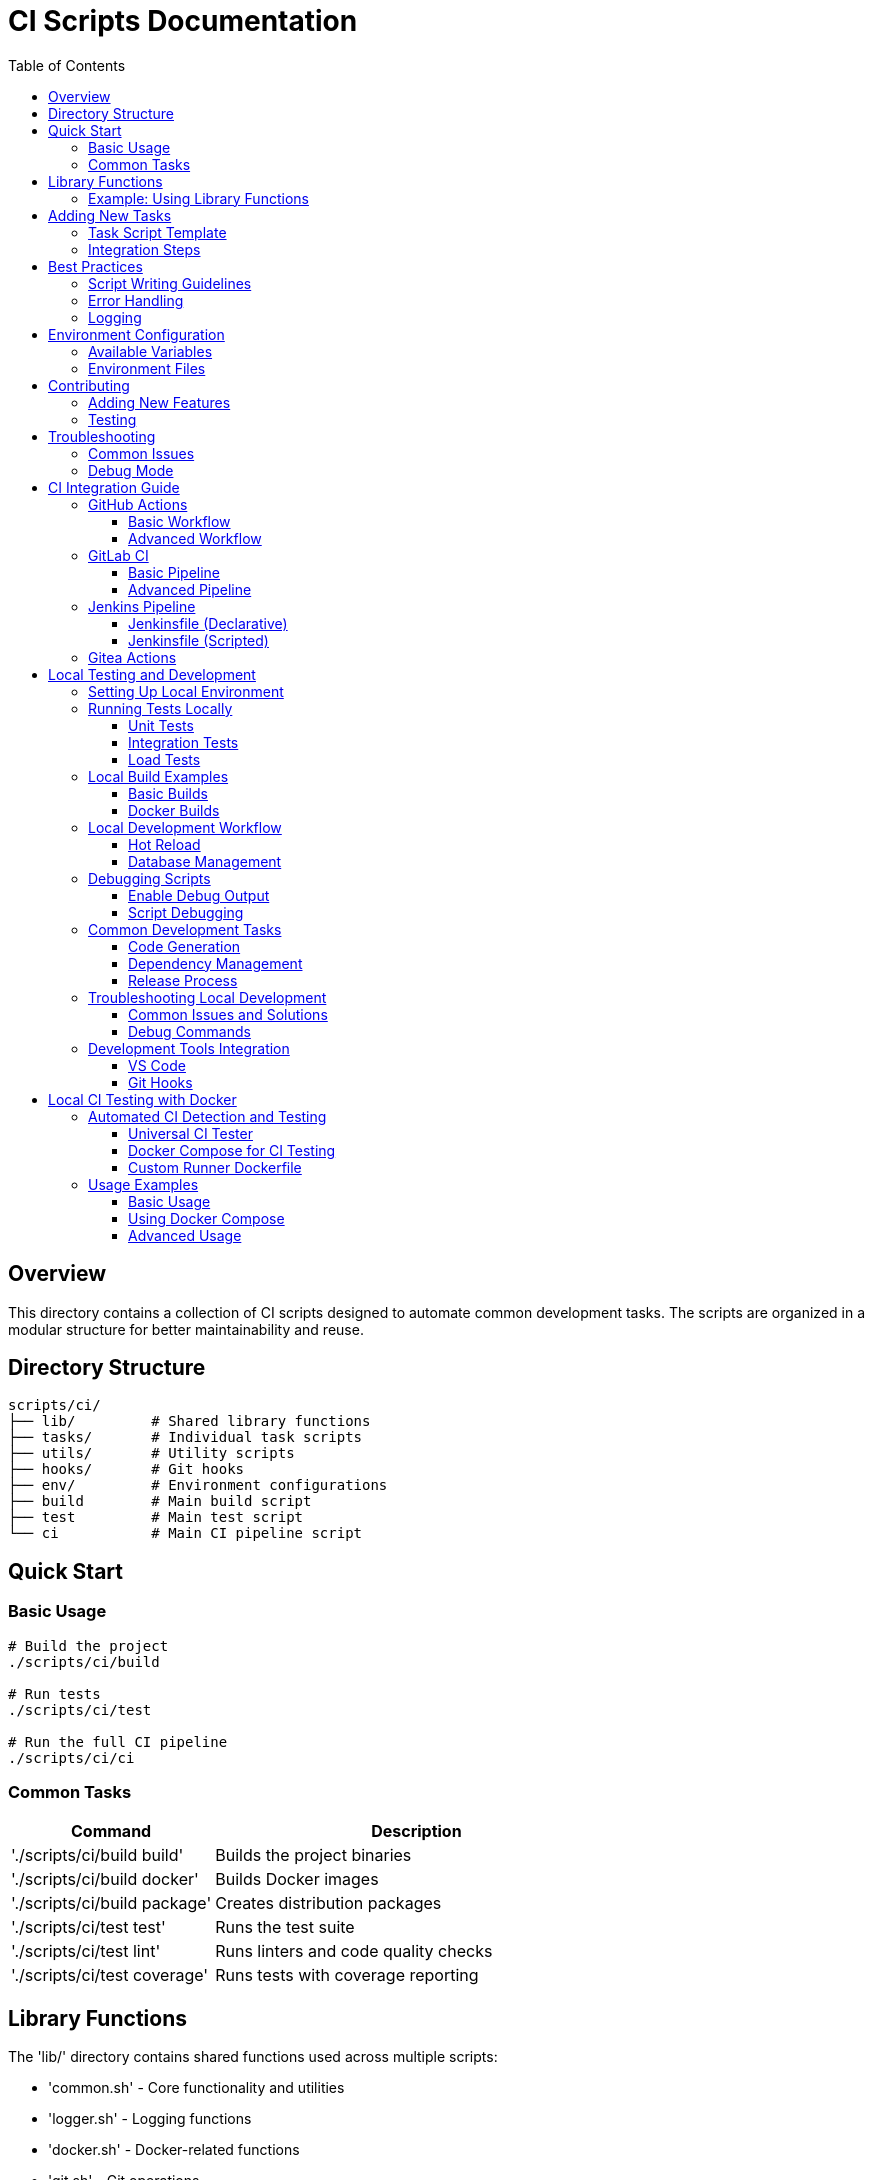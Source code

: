 = CI Scripts Documentation
:toc: left
:toclevels: 3
:source-highlighter: highlight.js

== Overview

This directory contains a collection of CI scripts designed to automate common development tasks. The scripts are organized in a modular structure for better maintainability and reuse.

== Directory Structure

[source]
----
scripts/ci/
├── lib/         # Shared library functions
├── tasks/       # Individual task scripts
├── utils/       # Utility scripts
├── hooks/       # Git hooks
├── env/         # Environment configurations
├── build        # Main build script
├── test         # Main test script
└── ci           # Main CI pipeline script
----

== Quick Start

=== Basic Usage

[source,bash]
----
# Build the project
./scripts/ci/build

# Run tests
./scripts/ci/test

# Run the full CI pipeline
./scripts/ci/ci
----

=== Common Tasks

[cols="1,2"]
|===
|Command |Description

|'./scripts/ci/build build'
|Builds the project binaries

|'./scripts/ci/build docker'
|Builds Docker images

|'./scripts/ci/build package'
|Creates distribution packages

|'./scripts/ci/test test'
|Runs the test suite

|'./scripts/ci/test lint'
|Runs linters and code quality checks

|'./scripts/ci/test coverage'
|Runs tests with coverage reporting
|===

== Library Functions

The 'lib/' directory contains shared functions used across multiple scripts:

* 'common.sh' - Core functionality and utilities
* 'logger.sh' - Logging functions
* 'docker.sh' - Docker-related functions
* 'git.sh' - Git operations
* 'version.sh' - Version management

=== Example: Using Library Functions

[source,bash]
----
source "$(dirname "${BASH_SOURCE[0]}")/../lib/common.sh"
source "$(dirname "${BASH_SOURCE[0]}")/../lib/logger.sh"

log_info "Starting task..."
retry 3 5 some_command
log_success "Task completed!"
----

== Adding New Tasks

=== Task Script Template

Create a new script in 'tasks/' using this template:

[source,bash]
----
#!/usr/bin/env bash
# Description of what this task does

source "$(dirname "${BASH_SOURCE[0]}")/../lib/common.sh"

main() {
    log_info "Starting task..."
    
    # Your task logic here
    
    log_info "Task completed!"
}

main "$@"
----

=== Integration Steps

1. Create your task script in 'tasks/' (e.g., 'tasks/mytask.sh')
2. Make it executable: 'chmod +x tasks/mytask.sh'
3. Add it to the appropriate main script ('build', 'test', or 'ci')

Example integration in 'build':

[source,bash]
----
case "$cmd" in
    # ... existing commands ...
    mytask)
        "${PROJECT_ROOT}/scripts/ci/tasks/mytask.sh" "$@"
        ;;
esac
----

== Best Practices

=== Script Writing Guidelines

* Always source 'common.sh' at the beginning
* Use logging functions for output
* Handle errors appropriately
* Include usage information
* Add comments for complex logic

=== Error Handling

[source,bash]
----
# Set error handling
set -euo pipefail
IFS=$'\n\t'

# Use error trapping
trap 'error_handler $?' ERR

# Handle errors in functions
if ! some_command; then
    log_error "Command failed"
    return 1
fi
----

=== Logging

[source,bash]
----
log_debug "Debug information"
log_info "General information"
log_warn "Warning message"
log_error "Error message"
log_fatal "Fatal error, script will exit"
----

== Environment Configuration

=== Available Variables

[cols="1,2"]
|===
|Variable |Description

|'PROJECT_ROOT'
|Root directory of the project

|'CI_COMMIT_SHA'
|Current commit SHA

|'CI_COMMIT_BRANCH'
|Current branch name

|'CI_COMMIT_TAG'
|Current tag (if any)

|'LOG_LEVEL'
|Logging level (DEBUG, INFO, WARN, ERROR)
|===

=== Environment Files

Place environment files in 'env/':

* 'development.env' - Development settings
* 'staging.env' - Staging settings
* 'production.env' - Production settings

== Contributing

=== Adding New Features

1. Create a new branch
2. Add your scripts or modifications
3. Update documentation
4. Submit a pull request

=== Testing

* Test your scripts in isolation
* Verify integration with existing scripts
* Check error handling
* Test in both CI and local environments

== Troubleshooting

=== Common Issues

[cols="1,2"]
|===
|Issue |Solution

|Script not executable
|Run 'chmod +x script.sh'

|Library not found
|Check path to common.sh

|Permission denied
|Check file permissions and ownership
|===

=== Debug Mode

Run scripts with debug output:

[source,bash]
----
DEBUG=1 ./scripts/ci/build
----

== CI Integration Guide

=== GitHub Actions

==== Basic Workflow

[source,yaml]
----
name: CI Pipeline

on:
  push:
    branches: [ main ]
  pull_request:
    branches: [ main ]

jobs:
  build:
    runs-on: ubuntu-latest
    steps:
      - uses: actions/checkout@v3
      
      - name: Set up Go
        uses: actions/setup-go@v4
        with:
          go-version: '1.22'
          
      - name: Run CI Pipeline
        run: |
          chmod +x ./scripts/ci/ci
          ./scripts/ci/ci
        env:
          CI: true
          GITHUB_TOKEN: {{ secrets.GITHUB_TOKEN }}
----

==== Advanced Workflow

[source,yaml]
----
name: Advanced CI Pipeline

on:
  push:
    branches: [ main ]
    tags: [ 'v*' ]
  pull_request:
    branches: [ main ]

jobs:
  test:
    runs-on: ubuntu-latest
    steps:
      - uses: actions/checkout@v3
      
      - name: Run Tests
        run: ./scripts/ci/test
        env:
          LOG_LEVEL: DEBUG
          
  build:
    needs: test
    runs-on: ubuntu-latest
    steps:
      - uses: actions/checkout@v3
      
      - name: Build Project
        run: ./scripts/ci/build
        
  deploy:
    if: startsWith(github.ref, 'refs/tags/v')
    needs: [test, build]
    runs-on: ubuntu-latest
    steps:
      - name: Create Release
        run: |
          ./scripts/ci/build package
          ./scripts/ci/tasks/release.sh
  only:
    - tags
----

=== GitLab CI

==== Basic Pipeline

[source,yaml]
----
image: golang:1.21

variables:
  GO111MODULE: "on"
  CGO_ENABLED: "0"

stages:
  - test
  - build
  - deploy

before_script:
  - chmod +x ./scripts/ci/ci
  - source ./scripts/ci/lib/common.sh

test:
  stage: test
  script:
    - ./scripts/ci/test

build:
  stage: build
  script:
    - ./scripts/ci/build
  artifacts:
    paths:
      - bin/

deploy:
  stage: deploy
  script:
    - ./scripts/ci/build package
  only:
    - tags
----

==== Advanced Pipeline

[source,yaml]
----
include:
  - template: Security/SAST.gitlab-ci.yml
  - template: Security/Dependency-Scanning.gitlab-ci.yml

image: golang:1.21

variables:
  GO111MODULE: "on"
  CGO_ENABLED: "0"
  DOCKER_REGISTRY: $CI_REGISTRY

stages:
  - test
  - build
  - package
  - deploy

.script_template: &script_setup
  before_script:
    - chmod +x ./scripts/ci/ci
    - source ./scripts/ci/lib/common.sh
    - load_env "$CI_ENVIRONMENT_NAME"

lint:
  stage: test
  script:
    - ./scripts/ci/test lint

test:
  stage: test
  script:
    - ./scripts/ci/test coverage
  coverage: '/coverage: \d+\.\d+/'
  artifacts:
    reports:
      coverage_report:
        coverage_format: cobertura
        path: coverage/coverage.xml

build:
  stage: build
  script:
    - ./scripts/ci/build
  artifacts:
    paths:
      - bin/

docker:
  stage: package
  script:
    - ./scripts/ci/build docker --push
  only:
    - main
    - tags

release:
  stage: deploy
  script:
    - ./scripts/ci/build package
    - ./scripts/ci/tasks/release.sh
  only:
    - tags
----

=== Jenkins Pipeline

==== Jenkinsfile (Declarative)

[source,groovy]
----
pipeline {
    agent {
        docker {
            image 'golang:1.21'
        }
    }
    
    environment {
        GO111MODULE = 'on'
        CGO_ENABLED = '0'
    }
    
    stages {
        stage('Setup') {
            steps {
                sh 'chmod +x ./scripts/ci/ci'
                sh 'source ./scripts/ci/lib/common.sh'
            }
        }
        
        stage('Test') {
            steps {
                sh './scripts/ci/test'
            }
        }
        
        stage('Build') {
            steps {
                sh './scripts/ci/build'
            }
        }
        
        stage('Package') {
            when {
                tag "v*"
            }
            steps {
                sh './scripts/ci/build package'
            }
        }
    }
    
    post {
        always {
            junit 'test-results/*.xml'
            cleanWs()
        }
    }
}
----

==== Jenkinsfile (Scripted)

[source,groovy]
----
node {
    def app
    
    environment {
        GO111MODULE = 'on'
        CGO_ENABLED = '0'
    }
    
    try {
        stage('Checkout') {
            checkout scm
            sh 'chmod +x ./scripts/ci/ci'
            sh 'source ./scripts/ci/lib/common.sh'
        }
        
        stage('Test') {
            sh './scripts/ci/test coverage'
            junit 'test-results/*.xml'
        }
        
        stage('Build') {
            sh './scripts/ci/build'
            archiveArtifacts artifacts: 'bin/*', fingerprint: true
        }
        
        if (env.TAG_NAME =~ /^v.*/) {
            stage('Package') {
                sh './scripts/ci/build package'
                sh './scripts/ci/tasks/release.sh'
            }
        }
    } catch (e) {
        currentBuild.result = 'FAILED'
        throw e
    } finally {
        cleanWs()
    }
}
----

=== Gitea Actions

[source,yaml]
----
name: CI Pipeline
on:
  push:
    branches: [ main ]
  pull_request:
    branches: [ main ]

jobs:
  test:
    runs-on: ubuntu-latest
    steps:
      - uses: actions/checkout@v3
      - name: Run Tests
        run: ./scripts/ci/test
        
  build:
    runs-on: ubuntu-latest
    needs: test
    steps:
      - uses: actions/checkout@v3
      - name: Build Project
        run: ./scripts/ci/build
----

== Local Testing and Development

=== Setting Up Local Environment

[source,bash]
----
# 1. Initialize development environment
./scripts/ci/setup-dev.sh

# 2. Create local environment file
cp scripts/ci/env/development.env.example .env

# 3. Install development tools
./scripts/ci/tasks/dependencies.sh --with-tools
----

=== Running Tests Locally

==== Unit Tests
[source,bash]
----
# Run all tests
./scripts/ci/test

# Run specific test suite
./scripts/ci/test --suite api

# Run tests with coverage
./scripts/ci/test coverage

# Run tests in watch mode
LOG_LEVEL=DEBUG ./scripts/ci/test --watch

# Run tests for specific package
./scripts/ci/test --package "./pkg/database"
----

==== Integration Tests
[source,bash]
----
# Start test dependencies
docker-compose -f docker-compose.test.yml up -d

# Run integration tests
./scripts/ci/test integration

# Cleanup after tests
docker-compose -f docker-compose.test.yml down
----

==== Load Tests
[source,bash]
----
# Run load tests
./scripts/ci/utils/load-test.sh --users 100 --duration 5m

# Run load tests against staging
ENV=staging ./scripts/ci/utils/load-test.sh
----

=== Local Build Examples

==== Basic Builds
[source,bash]
----
# Development build
./scripts/ci/build

# Production build
BUILD_ENV=production ./scripts/ci/build

# Debug build
./scripts/ci/build --debug

# Build specific component
./scripts/ci/build --component api
----

==== Docker Builds
[source,bash]
----
# Build local image
./scripts/ci/build docker

# Build with custom tags
./scripts/ci/build docker --tag custom-tag

# Build multiple architectures
./scripts/ci/build docker --platforms "linux/amd64,linux/arm64"

# Build with build args
./scripts/ci/build docker --build-arg VERSION=1.2.3
----

=== Local Development Workflow

==== Hot Reload
[source,bash]
----
# Start development server with hot reload
./scripts/ci/utils/dev-server.sh

# Watch specific directories
./scripts/ci/utils/dev-server.sh --watch "cmd,pkg"

# Run with custom port
./scripts/ci/utils/dev-server.sh --port 3000
----

==== Database Management
[source,bash]
----
# Start local database
./scripts/ci/utils/db.sh start

# Run migrations
./scripts/ci/utils/db.sh migrate

# Reset database
./scripts/ci/utils/db.sh reset

# Generate test data
./scripts/ci/utils/db.sh seed
----

=== Debugging Scripts

==== Enable Debug Output
[source,bash]
----
# Method 1: Environment variable
DEBUG=1 ./scripts/ci/build

# Method 2: Set log level
LOG_LEVEL=DEBUG ./scripts/ci/test

# Method 3: Use debug flag
./scripts/ci/build --debug
----

==== Script Debugging
[source,bash]
----
# Add to script for debugging
set -x  # Enable command tracing
PS4='+(${BASH_SOURCE}:${LINENO}): ${FUNCNAME[0]:+${FUNCNAME[0]}(): }'

# Run with step-by-step execution
bash -x ./scripts/ci/build

# Print stack trace on error
export BASH_XTRACEFD=1
----

=== Common Development Tasks

==== Code Generation
[source,bash]
----
# Generate all code
./scripts/ci/tasks/generate.sh

# Generate specific types
./scripts/ci/tasks/generate.sh --type proto

# Generate with validation
./scripts/ci/tasks/generate.sh --validate
----

==== Dependency Management
[source,bash]
----
# Update dependencies
./scripts/ci/tasks/dependencies.sh update

# Verify dependencies
./scripts/ci/tasks/dependencies.sh verify

# Clean dependency cache
./scripts/ci/tasks/dependencies.sh clean
----

==== Release Process
[source,bash]
----
# Create release candidate
./scripts/ci/tasks/release.sh --rc

# Create minor release
./scripts/ci/tasks/release.sh --bump minor

# Create hotfix
./scripts/ci/tasks/release.sh --hotfix

# Release with custom version
./scripts/ci/tasks/release.sh --version 1.2.3
----

=== Troubleshooting Local Development

==== Common Issues and Solutions

[cols="1,2"]
|===
|Issue |Solution

|Script not executable
|Run 'chmod +x script.sh'

|Library not found
|Check path to common.sh

|Permission denied
|Check file permissions and ownership
|===

==== Debug Commands

[source,bash]
----
# Check script syntax
shellcheck ./scripts/ci/build

# Print environment
./scripts/ci/utils/env-info.sh

# Validate configuration
./scripts/ci/utils/validate-config.sh

# Check system requirements
./scripts/ci/utils/check-system.sh
----

=== Development Tools Integration

==== VS Code
[source,json]
----
{
    "tasks": {
        "version": "2.0.0",
        "tasks": [
            {
                "label": "build",
                "type": "shell",
                "command": "./scripts/ci/build",
                "group": {
                    "kind": "build",
                    "isDefault": true
                }
            },
            {
                "label": "test",
                "type": "shell",
                "command": "./scripts/ci/test",
                "group": {
                    "kind": "test",
                    "isDefault": true
                }
            }
        ]
    }
}
----

==== Git Hooks
[source,bash]
----
# Pre-commit hook
./scripts/ci/hooks/pre-commit.sh

# Pre-push hook
./scripts/ci/hooks/pre-push.sh

# Install all hooks
./scripts/ci/utils/install-hooks.sh
----

== Local CI Testing with Docker

=== Automated CI Detection and Testing

==== Universal CI Tester
[source,bash]
----
#!/usr/bin/env bash
# scripts/ci/utils/ci-tester.sh

source "$(dirname "${BASH_SOURCE[0]}")/../lib/common.sh"

detect_ci_configs() {
    local configs=()
    
    # Check for GitHub Actions
    if [[ -d ".github/workflows" ]]; then
        mapfile -t github_workflows < <(find .github/workflows -name "*.yml" -o -name "*.yaml")
        configs+=("${github_workflows[@]}")
    fi
    
    # Check for GitLab CI
    if [[ -f ".gitlab-ci.yml" ]]; then
        configs+=(".gitlab-ci.yml")
    fi
    
    # Check for other CI configs (Jenkins, etc.)
    [[ -f "Jenkinsfile" ]] && configs+=("Jenkinsfile")
    
    echo "${configs[@]}"
}

setup_dind_environment() {
    local dind_container="ci-dind"
    
    # Start Docker-in-Docker container if not running
    if ! docker ps --filter "name=$dind_container" --format '{{.Names}}' | grep -q "^$dind_container$"; then
        log_info "Starting Docker-in-Docker container..."
        docker run --privileged --name "$dind_container" \
            -d --network ci-network \
            -e DOCKER_TLS_CERTDIR="" \
            docker:dind
        
        # Wait for Docker daemon to be ready
        local retries=30
        while ! docker exec "$dind_container" docker info >/dev/null 2>&1; do
            retries=$((retries - 1))
            if [[ $retries -eq 0 ]]; then
                log_error "Docker-in-Docker failed to start"
                exit 1
            fi
            sleep 1
        done
    fi
    
    # Export Docker host for child processes
    export DOCKER_HOST="tcp://$(docker inspect -f '{{range .NetworkSettings.Networks}}{{.IPAddress}}{{end}}' "$dind_container"):2375"
}

test_github_workflow() {
    local workflow=$1
    local workflow_name
    workflow_name=$(basename "$workflow")
    
    log_info "Testing GitHub workflow: $workflow_name"
    
    # Parse workflow events
    local events
    events=$(yq e '.on | keys' "$workflow")
    
    for event in $events; do
        log_info "Testing workflow with event: $event"
        act -W "$workflow" "$event" \
            --container-architecture linux/amd64 \
            --bind \
            --env-file .env.ci
    done
}

test_gitlab_pipeline() {
    local config=$1
    log_info "Testing GitLab CI pipeline: $config"
    
    # Parse stages from GitLab CI config
    local stages
    stages=$(yq e '.stages[]' "$config")
    
    for stage in $stages; do
        local jobs
        jobs=$(yq e ".[].stage == \"$stage\" | key" "$config")
        
        for job in $jobs; do
            log_info "Testing job: $job"
            gitlab-runner exec docker \
                --docker-privileged \
                --env-file .env.ci \
                "$job"
        done
    done
}

create_ci_network() {
    local network_name="ci-network"
    if ! docker network inspect "$network_name" >/dev/null 2>&1; then
        docker network create "$network_name"
    fi
}

cleanup_ci_environment() {
    log_info "Cleaning up CI environment..."
    docker rm -f ci-dind >/dev/null 2>&1 || true
    docker network rm ci-network >/dev/null 2>&1 || true
}

main() {
    local cleanup=${CLEANUP:-true}
    trap '[[ "$cleanup" == "true" ]] && cleanup_ci_environment' EXIT
    
    # Create dedicated network
    create_ci_network
    
    # Setup Docker-in-Docker
    setup_dind_environment
    
    # Auto-detect CI configurations
    local configs
    mapfile -t configs < <(detect_ci_configs)
    
    if [[ ${#configs[@]} -eq 0 ]]; then
        log_error "No CI configurations found"
        exit 1
    fi
    
    # Test each configuration
    for config in "${configs[@]}"; do
        case "$config" in
            .github/workflows/*)
                test_github_workflow "$config"
                ;;
            .gitlab-ci.yml)
                test_gitlab_pipeline "$config"
                ;;
            Jenkinsfile)
                log_warn "Jenkins pipeline testing not implemented yet"
                ;;
            *)
                log_warn "Unknown CI configuration: $config"
                ;;
        esac
    done
}

main "$@"
----

==== Docker Compose for CI Testing
[source,yaml]
----
# docker-compose.ci.yml
version: '3.8'

services:
  dind:
    image: docker:dind
    privileged: true
    environment:
      DOCKER_TLS_CERTDIR: ""
    networks:
      - ci-network

  runner:
    image: ci-runner:latest
    build:
      context: .
      dockerfile: Dockerfile.runner
    volumes:
      - .:/workspace
      - /var/run/docker.sock:/var/run/docker.sock
    environment:
      - DOCKER_HOST=tcp://dind:2375
      - CI=true
    depends_on:
      - dind
    networks:
      - ci-network

networks:
  ci-network:
    driver: bridge
----

==== Custom Runner Dockerfile
[source,dockerfile]
----
# Dockerfile.runner
FROM ubuntu:22.04

# Install essential tools
RUN apt-get update && apt-get install -y \
    curl \
    git \
    make \
    docker.io \
    python3-pip \
    && rm -rf /var/lib/apt/lists/*

# Install CI tools
RUN curl -sL https://raw.githubusercontent.com/nektos/act/master/install.sh | bash && \
    curl -L https://packages.gitlab.com/install/repositories/runner/gitlab-runner/script.deb.sh | bash && \
    apt-get install gitlab-runner

# Install yq for YAML parsing
RUN pip3 install yq

WORKDIR /workspace

COPY scripts/ci/utils/ci-tester.sh /usr/local/bin/ci-tester
RUN chmod +x /usr/local/bin/ci-tester

ENTRYPOINT ["ci-tester"]
----

=== Usage Examples

==== Basic Usage
[source,bash]
----
# Test all CI configurations
./scripts/ci/utils/ci-tester.sh

# Test without cleanup
CLEANUP=false ./scripts/ci/utils/ci-tester.sh

# Test with custom environment
ENV_FILE=.env.custom ./scripts/ci/utils/ci-tester.sh
----

==== Using Docker Compose
[source,bash]
----
# Start CI testing environment
docker-compose -f docker-compose.ci.yml up -d

# Run tests in container
docker-compose -f docker-compose.ci.yml exec runner ci-tester

# Clean up
docker-compose -f docker-compose.ci.yml down -v
----

==== Advanced Usage
[source,bash]
----
# Test specific workflow
./scripts/ci/utils/ci-tester.sh --workflow .github/workflows/build.yml

# Test specific GitLab CI job
./scripts/ci/utils/ci-tester.sh --job build

# Test with custom Docker image
DOCKER_IMAGE=custom/golang:1.21 ./scripts/ci/utils/ci-tester.sh

# Test with debug output
DEBUG=1 ./scripts/ci/utils/ci-tester.sh
----
